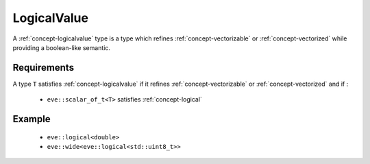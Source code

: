 .. _concept-logicalvalue:

LogicalValue
============

A :ref:`concept-logicalvalue` type is a type which refines :ref:`concept-vectorizable` or
:ref:`concept-vectorized` while providing a boolean-like semantic.

Requirements
------------

A type ``T`` satisfies :ref:`concept-logicalvalue` if it refines :ref:`concept-vectorizable`
or :ref:`concept-vectorized` and if :

  - ``eve::scalar_of_t<T>`` satisfies :ref:`concept-logical`

Example
-------

  - ``eve::logical<double>``
  - ``eve::wide<eve::logical<std::uint8_t>>``
